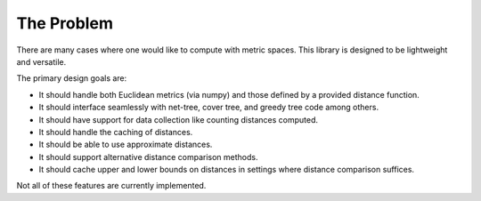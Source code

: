 ===========
The Problem
===========


.. What is the problem you are trying to solve?

There are many cases where one would like to compute with metric spaces.
This library is designed to be lightweight and versatile.

The primary design goals are:

- It should handle both Euclidean metrics (via numpy) and those defined by a provided distance function.

- It should interface seamlessly with net-tree, cover tree, and greedy tree code among others.

- It should have support for data collection like counting distances computed.

- It should handle the caching of distances.

- It should be able to use approximate distances.

- It should support alternative distance comparison methods.

- It should cache upper and lower bounds on distances in settings where distance comparison suffices.

Not all of these features are currently implemented.
